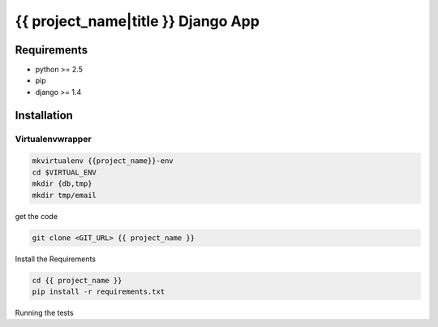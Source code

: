 ==============================================================================
 {{ project_name|title }} Django App
==============================================================================

Requirements
------------

* python >= 2.5
* pip
* django >= 1.4

Installation
------------

Virtualenvwrapper
~~~~~~~~~~~~~~~~~

.. code:: bash

    mkvirtualenv {{project_name}}-env
    cd $VIRTUAL_ENV
    mkdir {db,tmp}
    mkdir tmp/email

get the code

.. code:: bash

    git clone <GIT_URL> {{ project_name }}

Install the Requirements

.. code:: bash

    cd {{ project_name }}
    pip install -r requirements.txt

Running the tests

.. code:: bash
